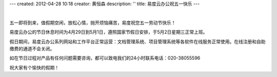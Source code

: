 ---
created: 2012-04-28 10:18
creator: 黄恒森
description: ''
title: 易度云办公祝五一快乐
---

.. image:: img/2012wuyi.png
   :alt: 易度云办公祝五一劳动节快乐

|

五一即将到来，值假期空闲，放松心情，抛开烦恼痛苦，易度祝您五一劳动节快乐！

易度云办公的节日休息时间为4月29日到5月1日，遵照国家节假日安排，于5月2日星期三正常上班。

假日期间，易度云办公系列网站和工作平台正常运营：文档管理系统、项目管理系统等各软件在线服务正常使用。在线注册和自助缴费的通道不会关闭。

如在节日过程对产品有任何问题需要咨询，都可以致电我们的24小时联系电话：020-38055596

祝大家有个愉快的假期！
